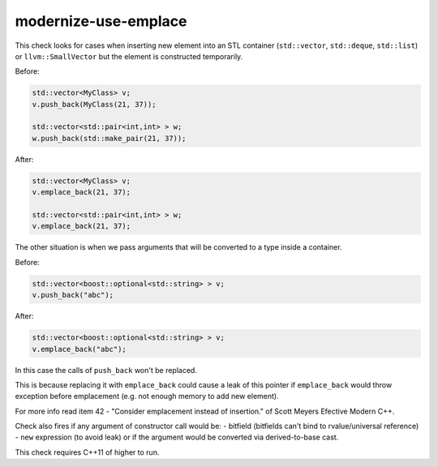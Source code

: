.. title:: clang-tidy - modernize-use-emplace

modernize-use-emplace
=====================

This check looks for cases when inserting new element into an STL
container (``std::vector``, ``std::deque``, ``std::list``) or ``llvm::SmallVector``
but the element is constructed temporarily.

Before:

.. code:: c++

	std::vector<MyClass> v;
	v.push_back(MyClass(21, 37));

	std::vector<std::pair<int,int> > w;
	w.push_back(std::make_pair(21, 37));

After:

.. code:: c++

	std::vector<MyClass> v;
	v.emplace_back(21, 37);

	std::vector<std::pair<int,int> > w;
	v.emplace_back(21, 37);

The other situation is when we pass arguments that will be converted to a type
inside a container.

Before:

.. code:: c++

	std::vector<boost::optional<std::string> > v;
	v.push_back("abc");

After:

.. code:: c++

	std::vector<boost::optional<std::string> > v;
	v.emplace_back("abc");


In this case the calls of ``push_back`` won't be replaced.

.. code:: c++
	std::vector<std::unique_ptr<int> > v;
	v.push_back(new int(5));
	auto *ptr = int;
	v.push_back(ptr);

This is because replacing it with ``emplace_back`` could cause a leak of this
pointer if ``emplace_back`` would throw exception before emplacement
(e.g. not enough memory to add new element).

For more info read item 42 - "Consider emplacement instead of insertion."
of Scott Meyers Efective Modern C++.

Check also fires if any argument of constructor call would be:
- bitfield (bitfields can't bind to rvalue/universal reference)
- ``new`` expression (to avoid leak)
or if the argument would be converted via derived-to-base cast.

This check requires C++11 of higher to run.

